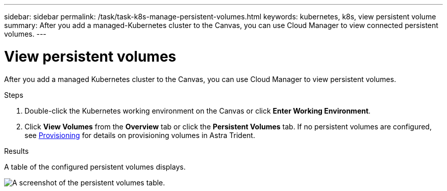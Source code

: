 ---
sidebar: sidebar
permalink: /task/task-k8s-manage-persistent-volumes.html
keywords: kubernetes, k8s, view persistent volume
summary: After you add a managed-Kubernetes cluster to the Canvas, you can use Cloud Manager to view connected persistent volumes.
---

= View persistent volumes
:hardbreaks:
:nofooter:
:icons: font
:linkattrs:
:imagesdir: ../media/

[.lead]
After you add a managed Kubernetes cluster to the Canvas, you can use Cloud Manager to view persistent volumes.

.Steps

. Double-click the Kubernetes working environment on the Canvas or click *Enter Working Environment*.

. Click *View Volumes* from the *Overview* tab or click the *Persistent Volumes* tab. If no persistent volumes are configured, see link:https://docs.netapp.com/us-en/trident/trident-concepts/provisioning.html[Provisioning^] for details on provisioning volumes in Astra Trident.

.Results
A table of the configured persistent volumes displays.

image:screenshot-k8s-volume-table.png[A screenshot of the persistent volumes table.]
